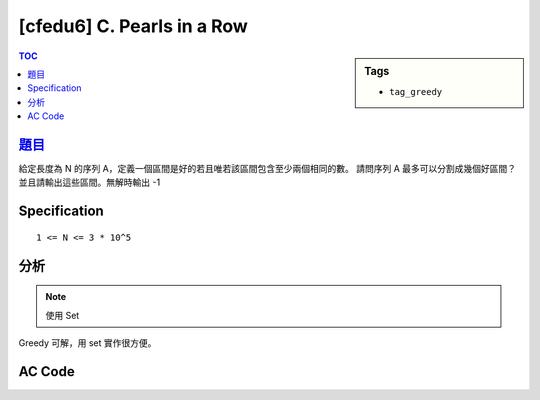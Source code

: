 #####################################
[cfedu6] C. Pearls in a Row
#####################################

.. sidebar:: Tags

    - ``tag_greedy``

.. contents:: TOC
    :depth: 2


******************************************************
`題目 <http://codeforces.com/contest/620/problem/C>`_
******************************************************

給定長度為 N 的序列 A，定義一個區間是好的若且唯若該區間包含至少兩個相同的數。
請問序列 A 最多可以分割成幾個好區間？並且請輸出這些區間。無解時輸出 -1

************************
Specification
************************

::

    1 <= N <= 3 * 10^5

************************
分析
************************

.. note:: 使用 Set

Greedy 可解，用 set 實作很方便。

************************
AC Code
************************

.. code-block:: cpp
    :linenos:

    #include <bits/stdc++.h>
    using namespace std;

    typedef pair<int, int> pii;
    const int max_n = 300000;
    int N;
    int type[max_n];
    vector<pii> ans;

    bool solve() {
        int start = 0;
        set<int> exist;

        for (int i = 0; i < N; i++) {
            if (exist.count(type[i]) == 0) {
                exist.insert(type[i]);
            }
            else {
                ans.push_back(pii(start, i));
                start = i + 1;
                exist.clear();
            }
        }

        if (exist.size() != 0) {
            if (ans.size() == 0) return false;

            pii back = ans.back(); ans.pop_back();
            ans.push_back(pii(back.first, N-1));
        }

        return true;
    }

    int main() {
        scanf("%d", &N);
        for (int i = 0; i < N; i++)
            scanf("%d", &type[i]);

        if (solve() == false)
            puts("-1");
        else {
            printf("%d\n", int(ans.size()));
            for (auto p : ans) {
                printf("%d %d\n", p.first + 1, p.second + 1);
            }
        }

        return 0;
    }
